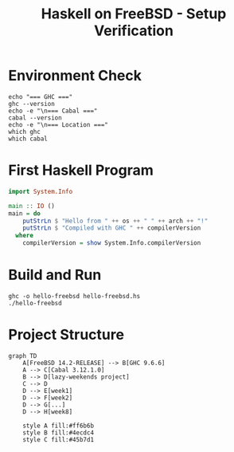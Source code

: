 #+TITLE: Haskell on FreeBSD - Setup Verification
#+PROPERTY: header-args:haskell :results output :exports both

* Environment Check
#+begin_src shell :results output
echo "=== GHC ==="
ghc --version
echo -e "\n=== Cabal ==="
cabal --version
echo -e "\n=== Location ==="
which ghc
which cabal
#+end_src

* First Haskell Program
#+begin_src haskell :tangle hello-freebsd.hs :mkdirp t
import System.Info

main :: IO ()
main = do
    putStrLn $ "Hello from " ++ os ++ " " ++ arch ++ "!"
    putStrLn $ "Compiled with GHC " ++ compilerVersion
  where
    compilerVersion = show System.Info.compilerVersion
#+end_src

* Build and Run
#+begin_src shell :dir . :results output
ghc -o hello-freebsd hello-freebsd.hs
./hello-freebsd
#+end_src

* Project Structure
#+begin_src mermaid :file haskell-env.png :mkdirp t
graph TD
    A[FreeBSD 14.2-RELEASE] --> B[GHC 9.6.6]
    A --> C[Cabal 3.12.1.0]
    B --> D[lazy-weekends project]
    C --> D
    D --> E[week1]
    D --> F[week2]
    D --> G[...]
    D --> H[week8]
    
    style A fill:#ff6b6b
    style B fill:#4ecdc4
    style C fill:#45b7d1
#+end_src
